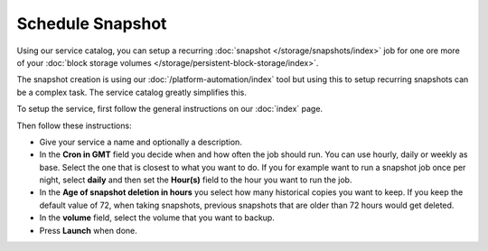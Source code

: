 =================
Schedule Snapshot
=================

Using our service catalog, you can setup a recurring :doc:`snapshot </storage/snapshots/index>` job
for one ore more of your :doc:`block storage volumes </storage/persistent-block-storage/index>`.

The snapshot creation is using our :doc:`/platform-automation/index` tool but using this to setup
recurring snapshots can be a complex task. The service catalog greatly simplifies this.

To setup the service, first follow the general instructions on our :doc:`index` page.

Then follow these instructions: 

- Give your service a name and optionally a description.

- In the **Cron in GMT** field you decide when and how often the job should run. You can use hourly, daily
  or weekly as base. Select the one that is closest to what you want to do. If you for example want to run
  a snapshot job once per night, select **daily** and then set the **Hour(s)** field to the hour you want to run
  the job.

- In the **Age of snapshot deletion in hours** you select how many historical copies you want to keep. If you keep
  the default value of 72, when taking snapshots, previous snapshots that are older than 72 hours would get deleted. 

- In the **volume** field, select the volume that you want to backup.

- Press **Launch** when done. 

..  seealso::

  - :doc:`index`
